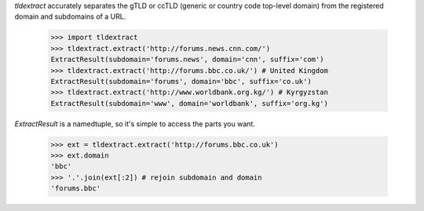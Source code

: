 `tldextract` accurately separates the gTLD or ccTLD (generic or country code
top-level domain) from the registered domain and subdomains of a URL.

    >>> import tldextract
    >>> tldextract.extract('http://forums.news.cnn.com/')
    ExtractResult(subdomain='forums.news', domain='cnn', suffix='com')
    >>> tldextract.extract('http://forums.bbc.co.uk/') # United Kingdom
    ExtractResult(subdomain='forums', domain='bbc', suffix='co.uk')
    >>> tldextract.extract('http://www.worldbank.org.kg/') # Kyrgyzstan
    ExtractResult(subdomain='www', domain='worldbank', suffix='org.kg')

`ExtractResult` is a namedtuple, so it's simple to access the parts you want.

    >>> ext = tldextract.extract('http://forums.bbc.co.uk')
    >>> ext.domain
    'bbc'
    >>> '.'.join(ext[:2]) # rejoin subdomain and domain
    'forums.bbc'


